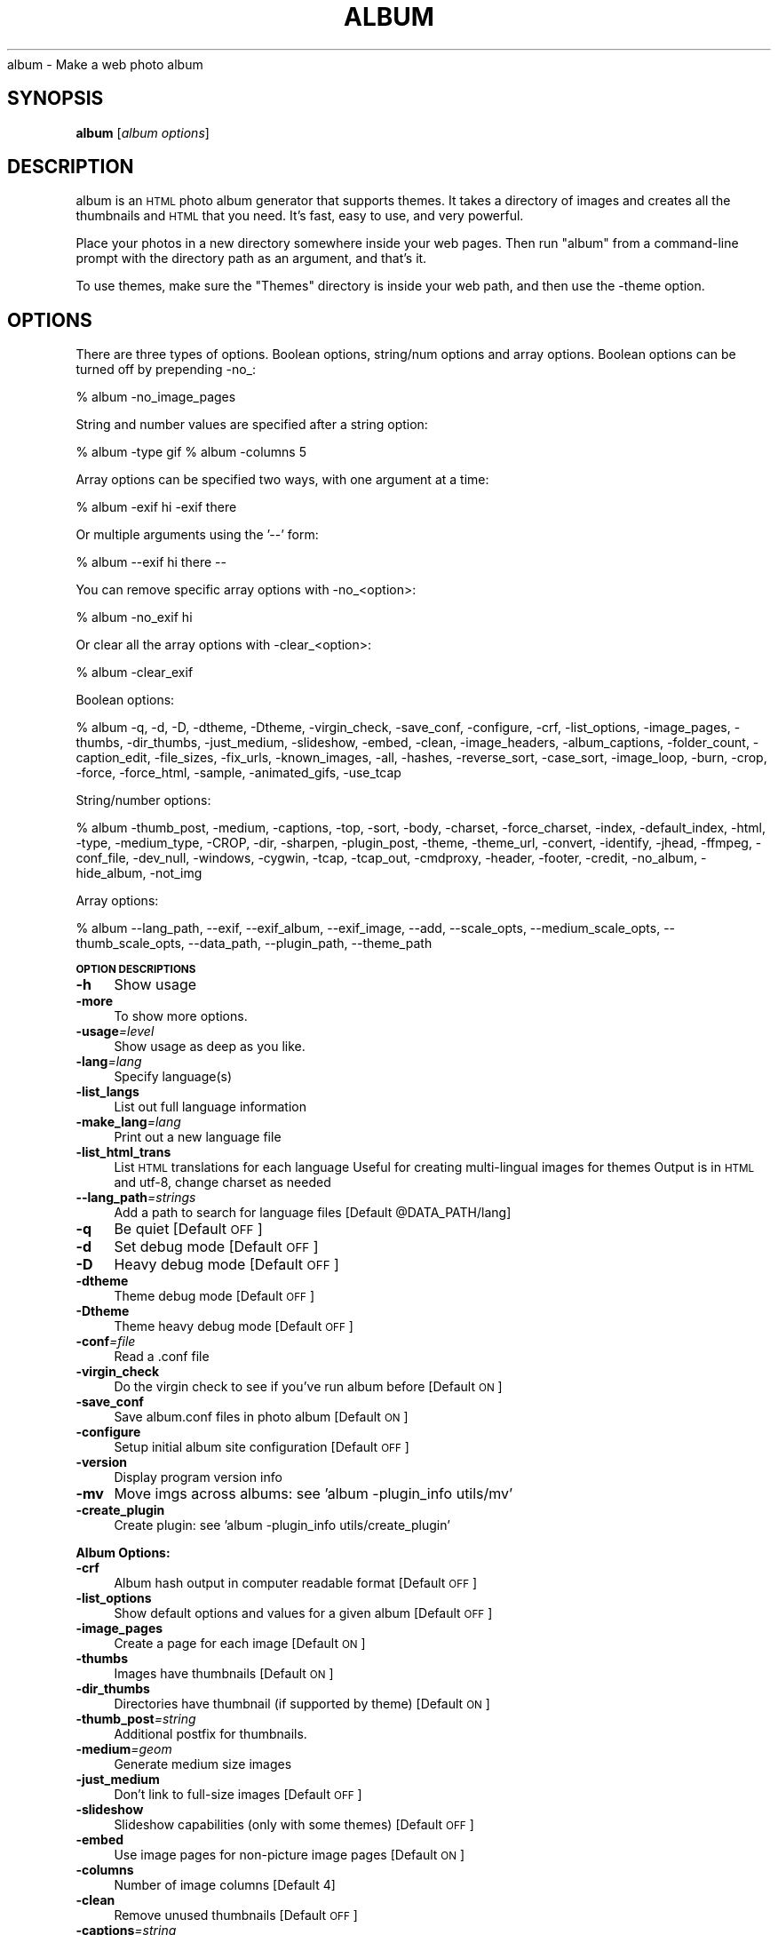 .\" Automatically generated by Pod::Man v1.37, Pod::Parser v1.14
.\"
.\" Standard preamble:
.\" ========================================================================
.de Sh \" Subsection heading
.br
.if t .Sp
.ne 5
.PP
\fB\\$1\fR
.PP
..
.de Sp \" Vertical space (when we can't use .PP)
.if t .sp .5v
.if n .sp
..
.de Vb \" Begin verbatim text
.ft CW
.nf
.ne \\$1
..
.de Ve \" End verbatim text
.ft R
.fi
..
.\" Set up some character translations and predefined strings.  \*(-- will
.\" give an unbreakable dash, \*(PI will give pi, \*(L" will give a left
.\" double quote, and \*(R" will give a right double quote.  | will give a
.\" real vertical bar.  \*(C+ will give a nicer C++.  Capital omega is used to
.\" do unbreakable dashes and therefore won't be available.  \*(C` and \*(C'
.\" expand to `' in nroff, nothing in troff, for use with C<>.
.tr \(*W-|\(bv\*(Tr
.ds C+ C\v'-.1v'\h'-1p'\s-2+\h'-1p'+\s0\v'.1v'\h'-1p'
.ie n \{\
.    ds -- \(*W-
.    ds PI pi
.    if (\n(.H=4u)&(1m=24u) .ds -- \(*W\h'-12u'\(*W\h'-12u'-\" diablo 10 pitch
.    if (\n(.H=4u)&(1m=20u) .ds -- \(*W\h'-12u'\(*W\h'-8u'-\"  diablo 12 pitch
.    ds L" ""
.    ds R" ""
.    ds C` ""
.    ds C' ""
'br\}
.el\{\
.    ds -- \|\(em\|
.    ds PI \(*p
.    ds L" ``
.    ds R" ''
'br\}
.\"
.\" If the F register is turned on, we'll generate index entries on stderr for
.\" titles (.TH), headers (.SH), subsections (.Sh), items (.Ip), and index
.\" entries marked with X<> in POD.  Of course, you'll have to process the
.\" output yourself in some meaningful fashion.
.if \nF \{\
.    de IX
.    tm Index:\\$1\t\\n%\t"\\$2"
..
.    nr % 0
.    rr F
.\}
.\"
.\" For nroff, turn off justification.  Always turn off hyphenation; it makes
.\" way too many mistakes in technical documents.
.hy 0
.if n .na
.\"
.\" Accent mark definitions (@(#)ms.acc 1.5 88/02/08 SMI; from UCB 4.2).
.\" Fear.  Run.  Save yourself.  No user-serviceable parts.
.    \" fudge factors for nroff and troff
.if n \{\
.    ds #H 0
.    ds #V .8m
.    ds #F .3m
.    ds #[ \f1
.    ds #] \fP
.\}
.if t \{\
.    ds #H ((1u-(\\\\n(.fu%2u))*.13m)
.    ds #V .6m
.    ds #F 0
.    ds #[ \&
.    ds #] \&
.\}
.    \" simple accents for nroff and troff
.if n \{\
.    ds ' \&
.    ds ` \&
.    ds ^ \&
.    ds , \&
.    ds ~ ~
.    ds /
.\}
.if t \{\
.    ds ' \\k:\h'-(\\n(.wu*8/10-\*(#H)'\'\h"|\\n:u"
.    ds ` \\k:\h'-(\\n(.wu*8/10-\*(#H)'\`\h'|\\n:u'
.    ds ^ \\k:\h'-(\\n(.wu*10/11-\*(#H)'^\h'|\\n:u'
.    ds , \\k:\h'-(\\n(.wu*8/10)',\h'|\\n:u'
.    ds ~ \\k:\h'-(\\n(.wu-\*(#H-.1m)'~\h'|\\n:u'
.    ds / \\k:\h'-(\\n(.wu*8/10-\*(#H)'\z\(sl\h'|\\n:u'
.\}
.    \" troff and (daisy-wheel) nroff accents
.ds : \\k:\h'-(\\n(.wu*8/10-\*(#H+.1m+\*(#F)'\v'-\*(#V'\z.\h'.2m+\*(#F'.\h'|\\n:u'\v'\*(#V'
.ds 8 \h'\*(#H'\(*b\h'-\*(#H'
.ds o \\k:\h'-(\\n(.wu+\w'\(de'u-\*(#H)/2u'\v'-.3n'\*(#[\z\(de\v'.3n'\h'|\\n:u'\*(#]
.ds d- \h'\*(#H'\(pd\h'-\w'~'u'\v'-.25m'\f2\(hy\fP\v'.25m'\h'-\*(#H'
.ds D- D\\k:\h'-\w'D'u'\v'-.11m'\z\(hy\v'.11m'\h'|\\n:u'
.ds th \*(#[\v'.3m'\s+1I\s-1\v'-.3m'\h'-(\w'I'u*2/3)'\s-1o\s+1\*(#]
.ds Th \*(#[\s+2I\s-2\h'-\w'I'u*3/5'\v'-.3m'o\v'.3m'\*(#]
.ds ae a\h'-(\w'a'u*4/10)'e
.ds Ae A\h'-(\w'A'u*4/10)'E
.    \" corrections for vroff
.if v .ds ~ \\k:\h'-(\\n(.wu*9/10-\*(#H)'\s-2\u~\d\s+2\h'|\\n:u'
.if v .ds ^ \\k:\h'-(\\n(.wu*10/11-\*(#H)'\v'-.4m'^\v'.4m'\h'|\\n:u'
.    \" for low resolution devices (crt and lpr)
.if \n(.H>23 .if \n(.V>19 \
\{\
.    ds : e
.    ds 8 ss
.    ds o a
.    ds d- d\h'-1'\(ga
.    ds D- D\h'-1'\(hy
.    ds th \o'bp'
.    ds Th \o'LP'
.    ds ae ae
.    ds Ae AE
.\}
.rm #[ #] #H #V #F C
.\" ========================================================================
.\"
.IX Title "ALBUM 1"
.TH ALBUM 1 "2008-12-15" "album v4.05" ""
album \- Make a web photo album
.SH "SYNOPSIS"
.IX Header "SYNOPSIS"
\&\fBalbum\fR [\fIalbum\ options\fR]
.SH "DESCRIPTION"
.IX Header "DESCRIPTION"
album is an \s-1HTML\s0 photo album generator that supports themes. It takes 
a directory of images and creates all the thumbnails and \s-1HTML\s0 that 
you need. It's fast, easy to use, and very powerful.
.PP
Place your photos in a new directory somewhere inside your web pages.
Then run \f(CW\*(C`album\*(C'\fR from a command-line prompt with the directory path
as an argument, and that's it.
.PP
To use themes, make sure the \f(CW\*(C`Themes\*(C'\fR directory is inside your web
path, and then use the \-theme option.
.SH "OPTIONS"
.IX Header "OPTIONS"
There are three types of options.  Boolean options, string/num options and
array options.  Boolean options can be turned off by prepending \-no_:
.PP
% album \-no_image_pages
.PP
String and number values are specified after a string option:
.PP
% album \-type gif
% album \-columns 5
.PP
Array options can be specified two ways, with one argument at a time:
.PP
% album \-exif hi \-exif there
.PP
Or multiple arguments using the '\-\-' form:
.PP
% album \-\-exif hi there \*(--
.PP
You can remove specific array options with \-no_<option>:
.PP
% album \-no_exif hi
.PP
Or clear all the array options with \-clear_<option>:
.PP
% album \-clear_exif
.PP
Boolean options:
.PP
% album \-q, \-d, \-D, \-dtheme, \-Dtheme, \-virgin_check, \-save_conf, \-configure, \-crf, \-list_options, \-image_pages, \-thumbs, \-dir_thumbs, \-just_medium, \-slideshow, \-embed, \-clean, \-image_headers, \-album_captions, \-folder_count, \-caption_edit, \-file_sizes, \-fix_urls, \-known_images, \-all, \-hashes, \-reverse_sort, \-case_sort, \-image_loop, \-burn, \-crop, \-force, \-force_html, \-sample, \-animated_gifs, \-use_tcap
.PP
String/number options:
.PP
% album \-thumb_post, \-medium, \-captions, \-top, \-sort, \-body, \-charset, \-force_charset, \-index, \-default_index, \-html, \-type, \-medium_type, \-CROP, \-dir, \-sharpen, \-plugin_post, \-theme, \-theme_url, \-convert, \-identify, \-jhead, \-ffmpeg, \-conf_file, \-dev_null, \-windows, \-cygwin, \-tcap, \-tcap_out, \-cmdproxy, \-header, \-footer, \-credit, \-no_album, \-hide_album, \-not_img
.PP
Array options:
.PP
% album \-\-lang_path, \-\-exif, \-\-exif_album, \-\-exif_image, \-\-add, \-\-scale_opts, \-\-medium_scale_opts, \-\-thumb_scale_opts, \-\-data_path, \-\-plugin_path, \-\-theme_path
.Sh "\s-1OPTION\s0 \s-1DESCRIPTIONS\s0"
.IX Subsection "OPTION DESCRIPTIONS"
.IP "\fB\-h\fR" 4
.IX Item "-h"
Show usage
.IP "\fB\-more\fR" 4
.IX Item "-more"
To show more options.
.IP "\fB\-usage\fR\fI=\fIlevel\fI\fR" 4
.IX Item "-usage=level"
Show usage as deep as you like.
.IP "\fB\-lang\fR\fI=\fIlang\fI\fR" 4
.IX Item "-lang=lang"
Specify language(s)
.IP "\fB\-list_langs\fR" 4
.IX Item "-list_langs"
List out full language information
.IP "\fB\-make_lang\fR\fI=\fIlang\fI\fR" 4
.IX Item "-make_lang=lang"
Print out a new language file
.IP "\fB\-list_html_trans\fR" 4
.IX Item "-list_html_trans"
List \s-1HTML\s0 translations for each language
Useful for creating multi-lingual images for themes
Output is in \s-1HTML\s0 and utf\-8, change charset as needed
.IP "\fB\-\-lang_path\fR\fI=\fIstrings\fI\fR" 4
.IX Item "--lang_path=strings"
Add a path to search for language files [Default \f(CW@DATA_PATH\fR/lang]
.IP "\fB\-q\fR" 4
.IX Item "-q"
Be quiet [Default \s-1OFF\s0]
.IP "\fB\-d\fR" 4
.IX Item "-d"
Set debug mode [Default \s-1OFF\s0]
.IP "\fB\-D\fR" 4
.IX Item "-D"
Heavy debug mode [Default \s-1OFF\s0]
.IP "\fB\-dtheme\fR" 4
.IX Item "-dtheme"
Theme debug mode [Default \s-1OFF\s0]
.IP "\fB\-Dtheme\fR" 4
.IX Item "-Dtheme"
Theme heavy debug mode [Default \s-1OFF\s0]
.IP "\fB\-conf\fR\fI=\fIfile\fI\fR" 4
.IX Item "-conf=file"
Read a .conf file
.IP "\fB\-virgin_check\fR" 4
.IX Item "-virgin_check"
Do the virgin check to see if you've run album before [Default \s-1ON\s0]
.IP "\fB\-save_conf\fR" 4
.IX Item "-save_conf"
Save album.conf files in photo album [Default \s-1ON\s0]
.IP "\fB\-configure\fR" 4
.IX Item "-configure"
Setup initial album site configuration [Default \s-1OFF\s0]
.IP "\fB\-version\fR" 4
.IX Item "-version"
Display program version info
.IP "\fB\-mv\fR" 4
.IX Item "-mv"
Move imgs across albums: see 'album \-plugin_info utils/mv'
.IP "\fB\-create_plugin\fR" 4
.IX Item "-create_plugin"
Create plugin: see 'album \-plugin_info utils/create_plugin'
.Sh "Album Options:"
.IX Subsection "Album Options:"
.IP "\fB\-crf\fR" 4
.IX Item "-crf"
Album hash output in computer readable format [Default \s-1OFF\s0]
.IP "\fB\-list_options\fR" 4
.IX Item "-list_options"
Show default options and values for a given album [Default \s-1OFF\s0]
.IP "\fB\-image_pages\fR" 4
.IX Item "-image_pages"
Create a page for each image [Default \s-1ON\s0]
.IP "\fB\-thumbs\fR" 4
.IX Item "-thumbs"
Images have thumbnails [Default \s-1ON\s0]
.IP "\fB\-dir_thumbs\fR" 4
.IX Item "-dir_thumbs"
Directories have thumbnail (if supported by theme) [Default \s-1ON\s0]
.IP "\fB\-thumb_post\fR\fI=\fIstring\fI\fR" 4
.IX Item "-thumb_post=string"
Additional postfix for thumbnails.
.IP "\fB\-medium\fR\fI=\fIgeom\fI\fR" 4
.IX Item "-medium=geom"
Generate medium size images
.IP "\fB\-just_medium\fR" 4
.IX Item "-just_medium"
Don't link to full-size images [Default \s-1OFF\s0]
.IP "\fB\-slideshow\fR" 4
.IX Item "-slideshow"
Slideshow capabilities (only with some themes) [Default \s-1OFF\s0]
.IP "\fB\-embed\fR" 4
.IX Item "-embed"
Use image pages for non-picture image pages [Default \s-1ON\s0]
.IP "\fB\-columns\fR" 4
.IX Item "-columns"
Number of image columns [Default 4]
.IP "\fB\-clean\fR" 4
.IX Item "-clean"
Remove unused thumbnails [Default \s-1OFF\s0]
.IP "\fB\-captions\fR\fI=\fIstring\fI\fR" 4
.IX Item "-captions=string"
Specify captions filename [Default captions.txt]
.IP "\fB\-image_headers\fR" 4
.IX Item "-image_headers"
Show header.txt on image pages (default theme only) [Default \s-1OFF\s0]
.IP "\fB\-album_captions\fR" 4
.IX Item "-album_captions"
Also show captions on album page [Default \s-1ON\s0]
.IP "\fB\-folder_count\fR" 4
.IX Item "-folder_count"
Show folder/image counts for each album [Default \s-1ON\s0]
.IP "\fB\-caption_edit\fR" 4
.IX Item "-caption_edit"
Add comment tags so that caption_edit.cgi will work [Default \s-1OFF\s0]
.IP "\fB\-\-exif\fR\fI=\fIfmt\fI\fR" 4
.IX Item "--exif=fmt"
Append exif info to captions.  Use \f(CW%key\fR 0n fmt string
Example:  \-exif \*(L"<br>Camera: \f(CW%Camera\fR model%\*(R"
If any \f(CW%keys\fR% are not found by jhead, nothing is appended.
.IP "\fB\-\-exif_album\fR\fI=\fIfmt\fI\fR" 4
.IX Item "--exif_album=fmt"
\&\-exif for just album pages
.IP "\fB\-\-exif_image\fR\fI=\fIfmt\fI\fR" 4
.IX Item "--exif_image=fmt"
\&\-exif for just image pages
.IP "\fB\-file_sizes\fR" 4
.IX Item "-file_sizes"
Show image file sizes [Default \s-1OFF\s0]
.IP "\fB\-fix_urls\fR" 4
.IX Item "-fix_urls"
Encode unsafe chars as 0x in URLs [Default \s-1ON\s0]
.IP "\fB\-known_images\fR" 4
.IX Item "-known_images"
Only include known image types [Default \s-1ON\s0]
.IP "\fB\-top\fR\fI=\fIstring\fI\fR" 4
.IX Item "-top=string"
\&\s-1URL\s0 for 'Back' link on top page [Default ../]
.IP "\fB\-all\fR" 4
.IX Item "-all"
Do not hide files/directories starting with '.' [Default \s-1OFF\s0]
.IP "\fB\-\-add\fR\fI=\fIdir\fI\fR" 4
.IX Item "--add=dir"
Add a new directory to the album it's been placed in
.IP "\fB\-depth\fR" 4
.IX Item "-depth"
Depth to descend directories (default infinite [\-1]) [Default \-1]
.IP "\fB\-follow_symlinks\fR" 4
.IX Item "-follow_symlinks"
Dereference symbolic links [Default 1]
.IP "\fB\-hashes\fR" 4
.IX Item "-hashes"
Show hash marks while generating thumbnails [Default \s-1ON\s0]
.IP "\fB\-name_length\fR" 4
.IX Item "-name_length"
Limit length of image/dir names [Default 40]
.IP "\fB\-sort\fR\fI=\fIstring\fI\fR" 4
.IX Item "-sort=string"
Sort type, captions, name or date [Default captions]
.IP "\fB\-reverse_sort\fR" 4
.IX Item "-reverse_sort"
Sort in reverse [Default \s-1OFF\s0]
.IP "\fB\-case_sort\fR" 4
.IX Item "-case_sort"
Use case sensitive sorting when sorting names [Default \s-1OFF\s0]
.IP "\fB\-body\fR\fI=\fIstring\fI\fR" 4
.IX Item "-body=string"
Specify <body> tags for non-theme output [Default <body>]
.IP "\fB\-charset\fR\fI=\fIstr\fI\fR" 4
.IX Item "-charset=str"
Charset for non-theme and some theme output
This is also set by using language files (with \-lang)
.IP "\fB\-force_charset\fR\fI=\fIstr\fI\fR" 4
.IX Item "-force_charset=str"
Force charset (not overridden by languages)
.IP "\fB\-image_loop\fR" 4
.IX Item "-image_loop"
Do first and last image pages loop around? [Default \s-1ON\s0]
.IP "\fB\-burn\fR" 4
.IX Item "-burn"
Setup an album to burn to \s-1CD\s0
Implies '\-index index.html' and '\-no_theme_url' [Default \s-1OFF\s0]
.IP "\fB\-index\fR\fI=\fIfile\fI\fR" 4
.IX Item "-index=file"
Select the default 'index.html' to use.
For file://, try '\-index index.html' to add 'index.html' to index links.
.IP "\fB\-default_index\fR\fI=\fIfile\fI\fR" 4
.IX Item "-default_index=file"
The file the webserver accesses when
when no file is specified. [Default index.html]
.IP "\fB\-html\fR\fI=\fIpost\fI\fR" 4
.IX Item "-html=post"
Default postfix for \s-1HTML\s0 files [Default .html]
.Sh "Thumbnail Options:"
.IX Subsection "Thumbnail Options:"
.IP "\fB\-geometry\fR\fI=\fI<X>x<Y>\fI\fR" 4
.IX Item "-geometry=<X>x<Y>"
Size of thumbnail [Default 133x133]
.IP "\fB\-type\fR\fI=\fIstring\fI\fR" 4
.IX Item "-type=string"
Thumbnail type (gif, jpg, tiff,...) [Default jpg]
.IP "\fB\-medium_type\fR\fI=\fIstring\fI\fR" 4
.IX Item "-medium_type=string"
Medium type (default is same type as full image)
.IP "\fB\-crop\fR" 4
.IX Item "-crop"
Crop the image to fit thumbnail size
otherwise aspect will be maintained [Default \s-1OFF\s0]
.IP "\fB\-CROP\fR\fI=\fIstring\fI\fR" 4
.IX Item "-CROP=string"
Force cropping to be top, bottom, left or right
.IP "\fB\-dir\fR\fI=\fIstring\fI\fR" 4
.IX Item "-dir=string"
Thumbnail directory [Default tn]
.IP "\fB\-force\fR" 4
.IX Item "-force"
Force overwrite of existing thumbnails and \s-1HTML\s0
otherwise they are only written when changed [Default \s-1OFF\s0]
.IP "\fB\-force_html\fR" 4
.IX Item "-force_html"
Force rewrite of \s-1HTML\s0 [Default \s-1OFF\s0]
.IP "\fB\-sample\fR" 4
.IX Item "-sample"
Use 'convert \-sample' for thumbnails (faster, low quality) [Default \s-1OFF\s0]
.IP "\fB\-sharpen\fR\fI=\fI<radius>x<sigma>\fI\fR" 4
.IX Item "-sharpen=<radius>x<sigma>"
Sharpen after scaling
.IP "\fB\-animated_gifs\fR" 4
.IX Item "-animated_gifs"
Take first frame of animated gifs (only some systems) [Default \s-1OFF\s0]
.IP "\fB\-\-scale_opts\fR\fI=\fIstrings\fI\fR" 4
.IX Item "--scale_opts=strings"
Options for convert (use '\-\-' for mult)
.IP "\fB\-\-medium_scale_opts\fR\fI=\fIstrings\fI\fR" 4
.IX Item "--medium_scale_opts=strings"
List of medium convert options
.IP "\fB\-\-thumb_scale_opts\fR\fI=\fIstrings\fI\fR" 4
.IX Item "--thumb_scale_opts=strings"
List of thumbnail convert options
.Sh "Plugin and Theme Options:"
.IX Subsection "Plugin and Theme Options:"
.IP "\fB\-\-data_path\fR\fI=\fIstrings\fI\fR" 4
.IX Item "--data_path=strings"
Path for themes, plugins, language files, etc...
 [Default /etc/album /usr/share/album /home/dave/.album]
.IP "\fB\-plugin\fR\fI=\fIplugin\fI\fR" 4
.IX Item "-plugin=plugin"
Load a plugin
.IP "\fB\-plugin_usage\fR\fI=\fIplugin\fI\fR" 4
.IX Item "-plugin_usage=plugin"
Show usage for a plugin
.IP "\fB\-plugin_info\fR\fI=\fIplugin\fI\fR" 4
.IX Item "-plugin_info=plugin"
Print info for a specific plugins
.IP "\fB\-\-plugin_path\fR\fI=\fIstrings\fI\fR" 4
.IX Item "--plugin_path=strings"
Add a path to search for plugins.
	 [Default \f(CW@DATA_PATH\fR/plugins]
.IP "\fB\-plugin_post\fR\fI=\fIstring\fI\fR" 4
.IX Item "-plugin_post=string"
Default postfix for plugins [Default .alp]
.IP "\fB\-list_plugins\fR" 4
.IX Item "-list_plugins"
Print info for all known plugins
.IP "\fB\-list_plugins_crf\fR" 4
.IX Item "-list_plugins_crf"
Print info for all plugins in computer readable format
.IP "\fB\-list_hooks\fR" 4
.IX Item "-list_hooks"
Show all known plugin hooks (for developers)
.IP "\fB\-hook_info\fR\fI=\fIhook\fI\fR" 4
.IX Item "-hook_info=hook"
Show hook info for a specific hook (for developers)
.IP "\fB\-theme\fR\fI=\fIdir\fI\fR" 4
.IX Item "-theme=dir"
Specify a theme directory
.IP "\fB\-theme_url\fR\fI=\fIurl\fI\fR" 4
.IX Item "-theme_url=url"
In case you want to refer to the theme by absolute \s-1URL\s0
.IP "\fB\-\-theme_path\fR\fI=\fIdir\fI\fR" 4
.IX Item "--theme_path=dir"
Directories that contain themes
 [Default /data/proj/album/Themes /data/proj/album/Themes]
.IP "\fB\-list_themes\fR" 4
.IX Item "-list_themes"
Show available themes
.Sh "Paths:"
.IX Subsection "Paths:"
.IP "\fB\-convert\fR\fI=\fIstring\fI\fR" 4
.IX Item "-convert=string"
Path to convert (ImageMagick) [Default convert]
.IP "\fB\-identify\fR\fI=\fIstring\fI\fR" 4
.IX Item "-identify=string"
Path to identify (ImageMagick) [Default identify]
.IP "\fB\-jhead\fR\fI=\fIstring\fI\fR" 4
.IX Item "-jhead=string"
Path to jhead (extracts exif info) [Default jhead]
.IP "\fB\-ffmpeg\fR\fI=\fIstring\fI\fR" 4
.IX Item "-ffmpeg=string"
Path to ffmpeg (extracting movie frames) [Default ffmpeg]
.IP "\fB\-conf_file\fR\fI=\fIstring\fI\fR" 4
.IX Item "-conf_file=string"
Conf filename for album configurations [Default album.conf]
.IP "\fB\-conf_version\fR" 4
.IX Item "-conf_version"
Configuration file version
.IP "\fB\-dev_null\fR\fI=\fIstring\fI\fR" 4
.IX Item "-dev_null=string"
Throwaway temp file [Default /dev/null]
.IP "\fB\-windows\fR\fI=\fIstring\fI\fR" 4
.IX Item "-windows=string"
Are we (unfortunately) running windows?
.IP "\fB\-cygwin\fR\fI=\fIstring\fI\fR" 4
.IX Item "-cygwin=string"
Are we using the Cygwin environment?
.IP "\fB\-use_tcap\fR" 4
.IX Item "-use_tcap"
Use tcap? (win98) [Default \s-1OFF\s0]
.IP "\fB\-tcap\fR\fI=\fIstring\fI\fR" 4
.IX Item "-tcap=string"
Path to tcap (win98) [Default tcap]
.IP "\fB\-tcap_out\fR\fI=\fIstring\fI\fR" 4
.IX Item "-tcap_out=string"
tcap output file (win98) [Default atrash.tmp]
.IP "\fB\-cmdproxy\fR\fI=\fIstring\fI\fR" 4
.IX Item "-cmdproxy=string"
Path to cmdproxy (tcap helper for long lines) [Default cmdproxy]
.IP "\fB\-header\fR\fI=\fIstring\fI\fR" 4
.IX Item "-header=string"
Path to header file [Default header.txt]
.IP "\fB\-footer\fR\fI=\fIstring\fI\fR" 4
.IX Item "-footer=string"
Path to footer file [Default footer.txt]
.IP "\fB\-credit\fR\fI=\fIstring\fI\fR" 4
.IX Item "-credit=string"
Credit line to add to the bottom of every album
.IP "\fB\-no_album\fR\fI=\fIstring\fI\fR" 4
.IX Item "-no_album=string"
Ignore dir/file if dir/file.no_album exists [Default .no_album]
.IP "\fB\-hide_album\fR\fI=\fIstring\fI\fR" 4
.IX Item "-hide_album=string"
Ignore and don't display these files [Default .hide_album]
.IP "\fB\-not_img\fR\fI=\fIstring\fI\fR" 4
.IX Item "-not_img=string"
Don't treat these files as images [Default .not_img]
.SH "ENVIRONMENT"
.IX Header "ENVIRONMENT"
.IP "\s-1HOME\s0" 6
.IX Item "HOME"
Home directory for finding user-specific configuration files (.albumrc)
.IP "\s-1DOT\s0" 6
.IX Item "DOT"
Instead of looking for .albumrc, album also looks for \f(CW$DOT\fR/album.conf
(I'm not a big fan of .dotfiles cluttering my home directory).
.IP "tcap" 6
.IX Item "tcap"
Set/overwritten by the Win98 version of album for tcap arguments.
.SH "FILES"
.IX Header "FILES"
.IP "\fI/etc/album/album.conf\fR" 6
.IX Item "/etc/album/album.conf"
.PD 0
.IP "\fI/etc/album.conf\fR" 6
.IX Item "/etc/album.conf"
.PD
Site-specific configuration
.IP "\fI$HOME/.albumrc\fR" 6
.IX Item "$HOME/.albumrc"
.PD 0
.IP "\fI$HOME/.album.conf\fR" 6
.IX Item "$HOME/.album.conf"
.IP "\fI$DOT/album.conf\fR" 6
.IX Item "$DOT/album.conf"
.PD
User-specific configuration
.IP "\fI<album>/album.conf\fR" 6
.IX Item "<album>/album.conf"
Album-specific configuration.
.Sp
\&\fBWill be modified with any new command-line options!\fR
.IP "\fI<album>/header.txt\fR" 6
.IX Item "<album>/header.txt"
.PD 0
.IP "\fI<album>/footer.txt\fR" 6
.IX Item "<album>/footer.txt"
.IP "\fI<album>/captions.txt\fR" 6
.IX Item "<album>/captions.txt"
.IP "\fI<album>/.no_album\fR" 6
.IX Item "<album>/.no_album"
.IP "\fI<album>/<image>.no_album\fR" 6
.IX Item "<album>/<image>.no_album"
.IP "\fI<album>/.hide_album\fR" 6
.IX Item "<album>/.hide_album"
.IP "\fI<album>/<image>.hide_album\fR" 6
.IX Item "<album>/<image>.hide_album"
.IP "\fI<album>/<image>.not_img\fR" 6
.IX Item "<album>/<image>.not_img"
.PD
Specifies album information
.SH "SEE ALSO"
.IX Header "SEE ALSO"
\&\fIImageMagick\fR\|(1), \fIjhead\fR\|(1), \fIffmpeg\fR\|(1)
.SH "AUTHOR"
.IX Header "AUTHOR"
David Ljung Madison <http://MarginalHacks.com/>

